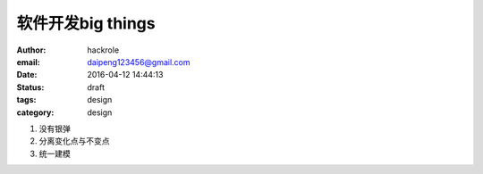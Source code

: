 软件开发big things
==================

:author: hackrole
:email: daipeng123456@gmail.com
:date: 2016-04-12 14:44:13
:status: draft
:tags: design
:category: design


1) 没有银弹

2) 分离变化点与不变点

3) 统一建模
